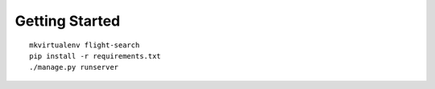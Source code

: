 Getting Started
===============

::

    mkvirtualenv flight-search
    pip install -r requirements.txt
    ./manage.py runserver

